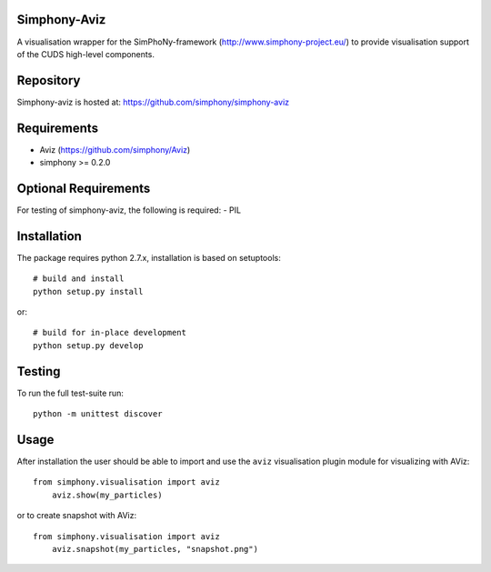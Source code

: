 
Simphony-Aviz 
-------------

A visualisation wrapper for the SimPhoNy-framework (http://www.simphony-project.eu/) to provide
visualisation support of the CUDS high-level components.

.. image:: https://travis-ci.org/simphony/simphony-aviz.svg?branch=master
  :target: https://travis-ci.org/simphony/simphony-aviz
  :alt: Build status

.. image:: http://codecov.io/github/simphony/simphony-aviz/coverage.svg?branch=master
  :target: http://codecov.io/github/simphony/simphony-aviz?branch=master
  :alt: Coverage status

.. image:: https://readthedocs.org/projects/simphony-aviz?version=stable
  :target: https://readthedocs.org/projects/simphony-aviz?badge=stable
  :alt: Documentation Status


Repository
----------

Simphony-aviz is hosted at: https://github.com/simphony/simphony-aviz

Requirements
------------

- Aviz  (https://github.com/simphony/Aviz)
- simphony >= 0.2.0

Optional Requirements
---------------------

For testing of simphony-aviz, the following is required:
- PIL

Installation
------------

The package requires python 2.7.x, installation is based on setuptools::

  # build and install
  python setup.py install

or::

  # build for in-place development
  python setup.py develop

Testing
-------

To run the full test-suite run::

 python -m unittest discover

Usage
------
After installation the user should be able to import and use the ``aviz`` visualisation plugin module for
visualizing with AViz::

  from simphony.visualisation import aviz
      aviz.show(my_particles)

or to create snapshot with AViz::

  from simphony.visualisation import aviz
      aviz.snapshot(my_particles, "snapshot.png")
